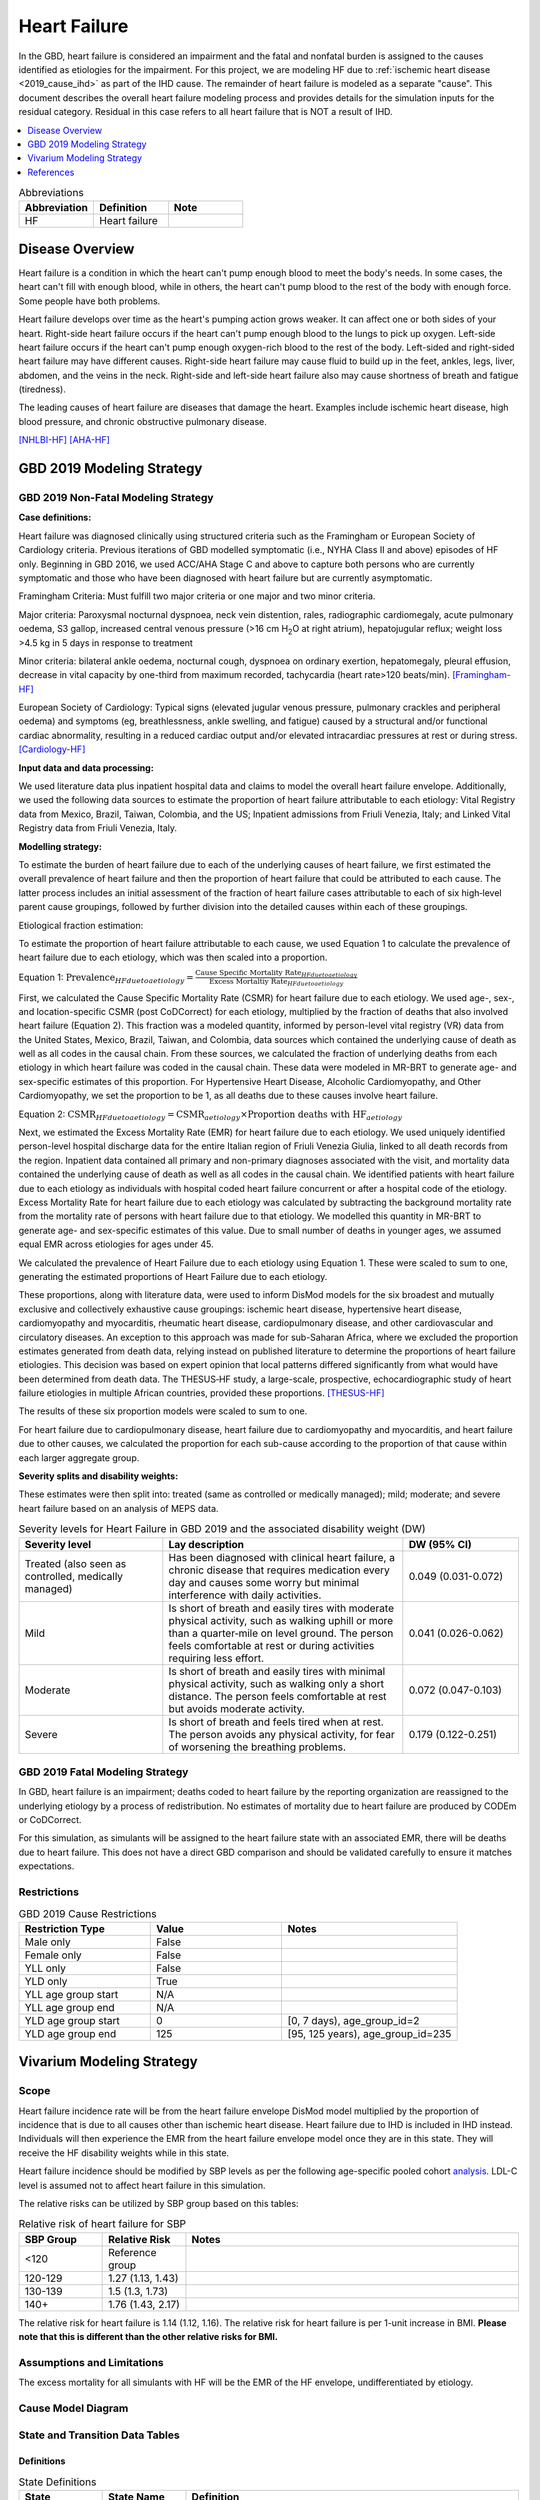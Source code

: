 .. _2019_cause_heart_failure:

=============
Heart Failure
=============

In the GBD, heart failure is considered an impairment and the fatal and nonfatal burden is 
assigned to the causes identified as etiologies for the impairment. For this project, we 
are modeling HF due to :ref:`ischemic heart disease <2019_cause_ihd>` as part of the IHD cause. 
The remainder of heart failure is modeled as a separate "cause". This document describes the 
overall heart failure modeling process and provides details for the simulation inputs for 
the residual category. Residual in this case refers to all heart failure that is NOT a 
result of IHD. 

.. contents::
   :local:
   :depth: 1

.. list-table:: Abbreviations
  :widths: 15 15 15
  :header-rows: 1

  * - Abbreviation
    - Definition
    - Note
  * - HF
    - Heart failure
    - 

Disease Overview
----------------

Heart failure is a condition in which the heart can't pump enough blood to meet the body's needs. In some cases, the heart can't fill with enough blood, while in others, the heart can't pump blood to the rest of the body with enough force. Some people have both problems. 

Heart failure develops over time as the heart's pumping action grows weaker. It can affect one or both sides of your heart. Right-side heart failure occurs if the heart can't pump enough blood to the lungs to pick up oxygen. Left-side heart failure occurs if the heart can't pump enough oxygen-rich blood to the rest of the body. Left-sided and right-sided heart failure may have different causes. Right-side heart failure may cause fluid to build up in the feet, ankles, legs, liver, abdomen, and the veins in the neck. Right-side and left-side heart failure also may cause shortness of breath and fatigue (tiredness). 

The leading causes of heart failure are diseases that damage the heart. Examples include ischemic heart disease, high blood pressure, and chronic obstructive pulmonary disease. 

[NHLBI-HF]_
[AHA-HF]_


GBD 2019 Modeling Strategy
--------------------------

GBD 2019 Non-Fatal Modeling Strategy
++++++++++++++++++++++++++++++++++++

**Case definitions:**\

Heart failure was diagnosed clinically using structured criteria such as the Framingham or European Society of Cardiology criteria. Previous iterations of GBD modelled symptomatic (i.e., NYHA Class II and above) episodes of HF only. Beginning in GBD 2016, we used ACC/AHA Stage C and above to capture both persons who are currently symptomatic and those who have been diagnosed with heart failure but are currently asymptomatic. 

Framingham Criteria: Must fulfill two major criteria or one major and two minor criteria.

Major criteria: Paroxysmal nocturnal dyspnoea, neck vein distention, rales, radiographic cardiomegaly, acute pulmonary oedema, S3 gallop, increased central venous pressure (>16 cm H\ :sub:`2`\O at right atrium), hepatojugular reflux; weight loss >4.5 kg in 5 days in response to treatment

Minor criteria: bilateral ankle oedema, nocturnal cough, dyspnoea on ordinary exertion, hepatomegaly, pleural effusion, decrease in vital capacity by one-third from maximum recorded, tachycardia (heart rate>120 beats/min).  
[Framingham-HF]_

European Society of Cardiology: Typical signs (elevated jugular venous pressure, pulmonary crackles and peripheral oedema) and symptoms (eg, breathlessness, ankle swelling, and fatigue) caused by a structural and/or functional cardiac abnormality, resulting in a reduced cardiac output and/or elevated intracardiac pressures at rest or during stress. 
[Cardiology-HF]_

**Input data and data processing:**\

We used literature data plus inpatient hospital data and claims to model the overall heart failure envelope. Additionally, we used the following data sources to estimate the proportion of heart failure attributable to each etiology: Vital Registry data from Mexico, Brazil, Taiwan, Colombia, and the US; Inpatient admissions from Friuli Venezia, Italy; and Linked Vital Registry data from Friuli Venezia, Italy. 

**Modelling strategy:**\

To estimate the burden of heart failure due to each of the underlying causes 
of heart failure, we first estimated the overall prevalence of heart failure 
and then the proportion of heart failure that could be attributed to each cause. 
The latter process includes an initial assessment of the fraction of heart 
failure cases attributable to each of six high‐level parent cause groupings, 
followed by further division into the detailed causes within each of these groupings. 

Etiological fraction estimation:

To estimate the proportion of heart failure attributable to each cause, we used Equation 1 to calculate the prevalence of heart failure due to each etiology, which was then scaled into a proportion. 

Equation 1:
:math:`\text{Prevalence}_{HF due to aetiology} = \frac{\text{Cause Specific Mortality Rate}_{HF due to aetiology}}{\text{Excess Mortaltiy Rate}_{HF due to aetiology}}`

First, we calculated the Cause Specific Mortality Rate (CSMR) for heart failure due to each etiology. We used age-, sex-, and location-specific CSMR (post CoDCorrect) for each etiology, multiplied by the fraction of deaths that also involved heart failure (Equation 2). This fraction was a modeled quantity, informed by person-level vital registry (VR) data from the United States, Mexico, Brazil, Taiwan, and Colombia, data sources which contained the underly­­ing cause of death as well as all codes in the causal chain. From these sources, we calculated the fraction of underlying deaths from each etiology in which heart failure was coded in the causal chain. These data were modeled in MR-BRT to generate age- and sex-specific estimates of this proportion. For Hypertensive Heart Disease, Alcoholic Cardiomyopathy, and Other Cardiomyopathy, we set the proportion to be 1, as all deaths due to these causes involve heart failure.  

Equation 2: 
:math:`\text{CSMR}_{HF due to aetiology} = \text{CSMR}_{aetiology} \times \text{Proportion deaths with HF}_{aetiology}`

Next, we estimated the Excess Mortality Rate (EMR) for heart failure due to each etiology. We used uniquely identified person-level hospital discharge data for the entire Italian region of Friuli Venezia Giulia, linked to all death records from the region. Inpatient data contained all primary and non-primary diagnoses associated with the visit, and mortality data contained the underlying cause of death as well as all codes in the causal chain. We identified patients with heart failure due to each etiology as individuals with hospital coded heart failure concurrent or after a hospital code of the etiology. Excess Mortality Rate for heart failure due to each etiology was calculated by subtracting the background mortality rate from the mortality rate of persons with heart failure due to that etiology. We modelled this quantity in MR-BRT to generate age- and sex-specific estimates of this value. Due to small number of deaths in younger ages, we assumed equal EMR across etiologies for ages under 45. 

We calculated the prevalence of Heart Failure due to each etiology using Equation 1. These were scaled to sum to one, generating the estimated proportions of Heart Failure due to each etiology.

These proportions, along with literature data, were used to inform DisMod models for the six broadest and mutually exclusive and collectively exhaustive cause groupings: ischemic heart disease, hypertensive heart disease, cardiomyopathy and myocarditis, rheumatic heart disease, cardiopulmonary disease, and other cardiovascular and circulatory diseases. An exception to this approach was made for sub-Saharan Africa, where we excluded the proportion estimates generated from death data, relying instead on published literature to determine the proportions of heart failure etiologies. This decision was based on expert opinion that local patterns differed significantly from what would have been determined from death data. The THESUS‐HF study, a large-scale, prospective, echocardiographic study of heart failure etiologies in multiple African countries, provided these proportions.  
[THESUS-HF]_

The results of these six proportion models were scaled to sum to one.  

For heart failure due to cardiopulmonary disease, heart failure due to cardiomyopathy and myocarditis, and heart failure due to other causes, we calculated the proportion for each sub-cause according to the proportion of that cause within each larger aggregate group. 

**Severity splits and disability weights:**\

These estimates were then split into: treated (same as controlled or medically managed); mild; moderate; and severe heart failure based on an analysis of MEPS data. 

.. list-table:: Severity levels for Heart Failure in GBD 2019 and the associated disability weight (DW)
   :widths: 15 25 12
   :header-rows: 1

   * - Severity level
     - Lay description
     - DW (95% CI)
   * - Treated (also seen as controlled, medically managed)
     - Has been diagnosed with clinical heart failure, a chronic disease that requires medication every day and causes some worry but minimal interference with daily activities. 
     - 0.049 (0.031-0.072)
   * - Mild
     - Is short of breath and easily tires with moderate physical activity, such as walking uphill or more than a quarter‐mile on level ground. The person feels comfortable at rest or during activities requiring less effort.  
     - 0.041 (0.026-0.062)
   * - Moderate
     - Is short of breath and easily tires with minimal physical activity, such as walking only a short distance. The person feels comfortable at rest but avoids moderate activity.  
     - 0.072 (0.047-0.103)
   * - Severe
     - Is short of breath and feels tired when at rest. The person avoids any physical activity, for fear of worsening the breathing problems.  
     - 0.179 (0.122-0.251)

GBD 2019 Fatal Modeling Strategy
++++++++++++++++++++++++++++++++

In GBD, heart failure is an impairment; deaths coded to heart failure by the reporting organization are reassigned to the underlying etiology by a process of redistribution. No estimates of mortality due to heart failure are produced by CODEm or CoDCorrect.

For this simulation, as simulants will be assigned to the heart failure state with an associated EMR, there will be deaths due to heart failure. This does not have a direct GBD comparison and should be validated carefully to ensure it matches expectations. 

Restrictions
++++++++++++

.. list-table:: GBD 2019 Cause Restrictions
   :widths: 15 15 20
   :header-rows: 1

   * - Restriction Type
     - Value
     - Notes
   * - Male only
     - False
     -
   * - Female only
     - False
     -
   * - YLL only
     - False
     -
   * - YLD only
     - True
     -
   * - YLL age group start
     - N/A
     -
   * - YLL age group end
     - N/A
     -
   * - YLD age group start
     - 0
     - [0, 7 days), age_group_id=2
   * - YLD age group end
     - 125
     - [95, 125 years), age_group_id=235

Vivarium Modeling Strategy
--------------------------

Scope
+++++

Heart failure incidence rate will be from the heart failure envelope DisMod model 
multiplied by the proportion of incidence that is due to all causes other than 
ischemic heart disease. Heart failure due to IHD is included in IHD instead. 
Individuals will then experience the EMR from the heart failure envelope model 
once they are in this state. They will receive the HF disability weights while 
in this state.  

Heart failure incidence should be modified by SBP levels as per the following age-specific 
pooled cohort analysis_. LDL-C level is assumed not to affect heart failure in this simulation. 


.. _analysis: https://www.jacc.org/doi/full/10.1016/j.jacc.2019.03.529

The relative risks can be utilized by SBP group based on this tables: 

.. list-table:: Relative risk of heart failure for SBP 
   :widths: 5 5 20
   :header-rows: 1

   * - SBP Group 
     - Relative Risk 
     - Notes 
   * - <120
     - Reference group  
     - 
   * - 120-129 
     - 1.27 (1.13, 1.43) 
     - 
   * - 130-139 
     - 1.5 (1.3, 1.73) 
     - 
   * - 140+ 
     - 1.76 (1.43, 2.17) 
     - 


The relative risk for heart failure is 1.14 (1.12, 1.16). The relative risk 
for heart failure is per 1-unit increase in BMI. **Please note that this is different than the other relative risks for BMI.**


Assumptions and Limitations
+++++++++++++++++++++++++++

The excess mortality for all simulants with HF will be the EMR of the HF envelope, undifferentiated by etiology.  

Cause Model Diagram
+++++++++++++++++++

.. image:: cause_model_hf_residual.svg

State and Transition Data Tables
++++++++++++++++++++++++++++++++

Definitions
"""""""""""

.. list-table:: State Definitions
   :widths: 5 5 20
   :header-rows: 1

   * - State
     - State Name
     - Definition
   * - S
     - **S**\ usceptible to HF
     - Simulant that has not already had a HF event
   * - HF
     - **H**\ eart **F**\ ailure
     - HF is a chronic condition that does not remit and can only be left by death


States Data
"""""""""""

.. list-table:: States Data
   :widths: 20 25 30 30
   :header-rows: 1
   
   * - State
     - Measure
     - Value
     - Notes
   * - All
     - cause-specific mortality rate
     - :math:`\text{prevalence_m2412} \times \text{propHF_RESID} \cdot \text{emr_m2412}`
     - Researcher created based on prevalence and EMR of the modelable entity 
   * - S
     - prevalence
     - :math:`\text{1−(prevalence_m2412} \times \text{propHF_RESID)}` 
     - 
   * - HF
     - prevalence
     - :math:`\text{prevalence_m2412} \times \text{propHF_RESID}`
     - Proportion of prevalence from the overall HF envelope due to the residual category
   * - HF
     - emr
     - emr_m2412
     - Excess mortality rate of the overall HF envelope
   * - HF
     - disabilty weights
     - :math:`\frac{1}{\text{prevalence_m2412} \cdot \text{propHF_RESID}} \cdot \sum\limits_{r\in rei_groups} \text{disability_weight}_r \cdot \text{prevalence}_r` 
     - 

Transition Data
"""""""""""""""

.. list-table:: Transition Data
   :widths: 10 10 10 20 30
   :header-rows: 1
   
   * - Transition
     - Source 
     - Sink 
     - Value
     - Notes
   * - 1
     - S
     - HF
     - :math:`\text{incidence_m2412} \times \text{propHF_RESID}`
     - 

Data Sources
""""""""""""

.. list-table:: Data Sources
   :widths: 20 25 25 25
   :header-rows: 1
   
   * - Measure
     - Sources
     - Description
     - Notes
   * - prevalence_m2412
     - como
     - Prevalence of HF
     - All HF-related sequelae
   * - incidence_m2412
     - como
     - Incidence of overall HF
     -
   * - propHF_RESID
     - CVD team
     - Proportion of HF that is due to the residual category
     - `Proportion file here <https://github.com/ihmeuw/vivarium_nih_us_cvd/tree/main/src/vivarium_nih_us_cvd/data>`_  
   * - population
     - demography
     - Mid-year population for given age/sex/year/location
     - 
   * - rei_RESID
     - gbd_mapping
     - List of HF rei groups 
     - 
   * - prevalence_r{`rei_id`}
     - como
     - Prevalence of rei_ids: 379, 217, 218, 219
     - 
   * - disability_weight_r{`rei_id`}
     - YLD appendix
     - Disability weight of rei_ids: 379, 217, 218, 219 
     - 
   * - emr_m2412
     - dismod-mr 2.1
     - excess mortality rate of heart failure
     - This is the EMR value for the overall HF envelope
   * - Rei IDs 
     - Impariment definition
     - LList of HF rei’s for the combined etiologies 
     - 379, 217, 218, 219 for treated, mild, moderate, and severe 

Post Processing
+++++++++++++++

While heart failure will operate as a single cause as shown above, there is a 
desire to have separate counts for incidence, prevalence, and deaths separated 
into two categories: heart failure from hypertensive heart disease, and heart 
failure from other causes. 

As these causes are identical in all capacities, we think it is easier to make 
this designation in post processing rather than in the model itself. The rates of 
each group (HHD vs other) can be found in this `cvs file <https://github.com/ihmeuw/vivarium_nih_us_cvd/tree/main/src/vivarium_nih_us_cvd/data>`_. Note that this is different than the above proportions 
file. It is designed to give the percent of heart failure to assign to HHD in post 
processing. 

In all outcome tables that are separated by cause, the heart failure cause should be 
split in two causes. 


Validation Criteria
+++++++++++++++++++

1. Comparison with HF prevalence from GBD 2019 for all causes except for IHD 
2. Comparison of heart failure deaths with cause-specific mortality estimates from the HF DisMod envelope 

References
----------

.. [NHLBI-HF] Heart Failure. National Health Lung and Blood Institute, U.S. Department of Health.
   Retrieved 13 August 2021.
   https://www.nhlbi.nih.gov/health-topics/heart-failure#:~:text=Heart%20failure%20is%20a%20condition,Some%20people%20have%20both%20problems

.. [AHA-HF] What is Heart Failure? www.heart.org, American Heart Association.
   Retrieved 13 August 2021.
   https://www.heart.org/en/health-topics/heart-failure/what-is-heart-failure

.. [Framingham-HF] McKee et al. N Engl J Med 1971; 285:1441-1446.

.. [Cardiology-HF] Eur Heart J 2016; 37 (27): 2129-2200.

.. [THESUS-HF] Damasceno, A., Mayosi, B. M., Sani, M., Ogah, O. S., Mondo, C., Ojji, D., ... & Sliwa, K. (2012). 
   The causes, treatment, and outcome of acute heart failure in 1006 Africans from 9 countries: results of the sub-Saharan Africa survey of heart failure. Archives of internal medicine, 172(18), 1386-1394.
   https://jamanetwork.com/journals/jamainternalmedicine/fullarticle/1356531